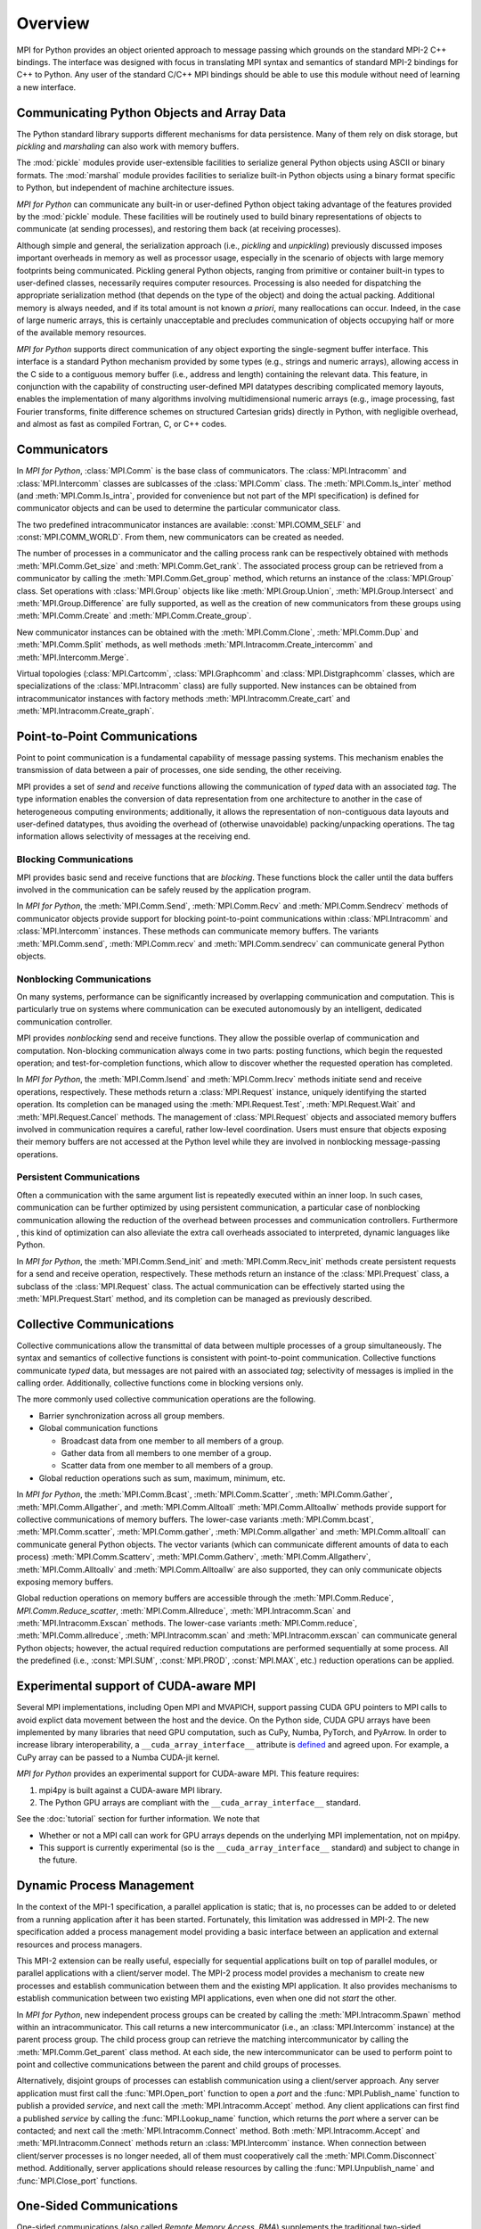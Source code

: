 Overview
========

MPI for Python provides an object oriented approach to message passing
which grounds on the standard MPI-2 C++ bindings. The interface was
designed with focus in translating MPI syntax and semantics of
standard MPI-2 bindings for C++ to Python. Any user of the standard
C/C++ MPI bindings should be able to use this module without need of
learning a new interface.

Communicating Python Objects and Array Data
-------------------------------------------

The Python standard library supports different mechanisms for data
persistence. Many of them rely on disk storage, but *pickling* and
*marshaling* can also work with memory buffers.

The :mod:`pickle` modules provide user-extensible facilities to
serialize general Python objects using ASCII or binary formats. The
:mod:`marshal` module provides facilities to serialize built-in Python
objects using a binary format specific to Python, but independent of
machine architecture issues.

*MPI for Python* can communicate any built-in or user-defined Python
object taking advantage of the features provided by the :mod:`pickle`
module. These facilities will be routinely used to build binary
representations of objects to communicate (at sending processes), and
restoring them back (at receiving processes).

Although simple and general, the serialization approach (i.e.,
*pickling* and *unpickling*) previously discussed imposes important
overheads in memory as well as processor usage, especially in the
scenario of objects with large memory footprints being
communicated. Pickling general Python objects, ranging from primitive
or container built-in types to user-defined classes, necessarily
requires computer resources.  Processing is also needed for
dispatching the appropriate serialization method (that depends on the
type of the object) and doing the actual packing. Additional memory is
always needed, and if its total amount is not known *a priori*, many
reallocations can occur.  Indeed, in the case of large numeric arrays,
this is certainly unacceptable and precludes communication of objects
occupying half or more of the available memory resources.

*MPI for Python* supports direct communication of any object exporting
the single-segment buffer interface. This interface is a standard
Python mechanism provided by some types (e.g., strings and numeric
arrays), allowing access in the C side to a contiguous memory buffer
(i.e., address and length) containing the relevant data. This feature,
in conjunction with the capability of constructing user-defined MPI
datatypes describing complicated memory layouts, enables the
implementation of many algorithms involving multidimensional numeric
arrays (e.g., image processing, fast Fourier transforms, finite
difference schemes on structured Cartesian grids) directly in Python,
with negligible overhead, and almost as fast as compiled Fortran, C,
or C++ codes.


Communicators
-------------

In *MPI for Python*, :class:`MPI.Comm` is the base class of
communicators. The :class:`MPI.Intracomm` and :class:`MPI.Intercomm`
classes are sublcasses of the :class:`MPI.Comm` class.  The
:meth:`MPI.Comm.Is_inter` method (and :meth:`MPI.Comm.Is_intra`,
provided for convenience but not part of the MPI specification) is
defined for communicator objects and can be used to determine the
particular communicator class.

The two predefined intracommunicator instances are available:
:const:`MPI.COMM_SELF` and :const:`MPI.COMM_WORLD`. From them, new
communicators can be created as needed.

The number of processes in a communicator and the calling process rank
can be respectively obtained with methods :meth:`MPI.Comm.Get_size`
and :meth:`MPI.Comm.Get_rank`. The associated process group can be
retrieved from a communicator by calling the
:meth:`MPI.Comm.Get_group` method, which returns an instance of the
:class:`MPI.Group` class. Set operations with :class:`MPI.Group`
objects like like :meth:`MPI.Group.Union`, :meth:`MPI.Group.Intersect`
and :meth:`MPI.Group.Difference` are fully supported, as well as the
creation of new communicators from these groups using
:meth:`MPI.Comm.Create` and :meth:`MPI.Comm.Create_group`.

New communicator instances can be obtained with the
:meth:`MPI.Comm.Clone`, :meth:`MPI.Comm.Dup` and
:meth:`MPI.Comm.Split` methods, as well methods
:meth:`MPI.Intracomm.Create_intercomm` and
:meth:`MPI.Intercomm.Merge`.

Virtual topologies (:class:`MPI.Cartcomm`, :class:`MPI.Graphcomm` and
:class:`MPI.Distgraphcomm` classes, which are specializations of the
:class:`MPI.Intracomm` class) are fully supported. New instances can
be obtained from intracommunicator instances with factory methods
:meth:`MPI.Intracomm.Create_cart` and
:meth:`MPI.Intracomm.Create_graph`.


Point-to-Point Communications
-----------------------------

Point to point communication is a fundamental capability of message
passing systems. This mechanism enables the transmission of data
between a pair of processes, one side sending, the other receiving.

MPI provides a set of *send* and *receive* functions allowing the
communication of *typed* data with an associated *tag*.  The type
information enables the conversion of data representation from one
architecture to another in the case of heterogeneous computing
environments; additionally, it allows the representation of
non-contiguous data layouts and user-defined datatypes, thus avoiding
the overhead of (otherwise unavoidable) packing/unpacking
operations. The tag information allows selectivity of messages at the
receiving end.


Blocking Communications
^^^^^^^^^^^^^^^^^^^^^^^

MPI provides basic send and receive functions that are *blocking*.
These functions block the caller until the data buffers involved in
the communication can be safely reused by the application program.

In *MPI for Python*, the :meth:`MPI.Comm.Send`, :meth:`MPI.Comm.Recv`
and :meth:`MPI.Comm.Sendrecv` methods of communicator objects provide
support for blocking point-to-point communications within
:class:`MPI.Intracomm` and :class:`MPI.Intercomm` instances. These
methods can communicate memory buffers. The variants
:meth:`MPI.Comm.send`, :meth:`MPI.Comm.recv` and
:meth:`MPI.Comm.sendrecv` can communicate general Python objects.

Nonblocking Communications
^^^^^^^^^^^^^^^^^^^^^^^^^^

On many systems, performance can be significantly increased by
overlapping communication and computation. This is particularly true
on systems where communication can be executed autonomously by an
intelligent, dedicated communication controller.

MPI provides *nonblocking* send and receive functions. They allow the
possible overlap of communication and computation.  Non-blocking
communication always come in two parts: posting functions, which begin
the requested operation; and test-for-completion functions, which
allow to discover whether the requested operation has completed.

In *MPI for Python*, the :meth:`MPI.Comm.Isend` and
:meth:`MPI.Comm.Irecv` methods initiate send and receive operations,
respectively. These methods return a :class:`MPI.Request` instance,
uniquely identifying the started operation.  Its completion can be
managed using the :meth:`MPI.Request.Test`, :meth:`MPI.Request.Wait`
and :meth:`MPI.Request.Cancel` methods. The management of
:class:`MPI.Request` objects and associated memory buffers involved in
communication requires a careful, rather low-level coordination. Users
must ensure that objects exposing their memory buffers are not
accessed at the Python level while they are involved in nonblocking
message-passing operations.

Persistent Communications
^^^^^^^^^^^^^^^^^^^^^^^^^

Often a communication with the same argument list is repeatedly
executed within an inner loop. In such cases, communication can be
further optimized by using persistent communication, a particular case
of nonblocking communication allowing the reduction of the overhead
between processes and communication controllers. Furthermore , this
kind of optimization can also alleviate the extra call overheads
associated to interpreted, dynamic languages like Python.

In *MPI for Python*, the :meth:`MPI.Comm.Send_init` and
:meth:`MPI.Comm.Recv_init` methods create persistent requests for a
send and receive operation, respectively.  These methods return an
instance of the :class:`MPI.Prequest` class, a subclass of the
:class:`MPI.Request` class. The actual communication can be
effectively started using the :meth:`MPI.Prequest.Start` method, and
its completion can be managed as previously described.


Collective Communications
--------------------------

Collective communications allow the transmittal of data between
multiple processes of a group simultaneously. The syntax and semantics
of collective functions is consistent with point-to-point
communication. Collective functions communicate *typed* data, but
messages are not paired with an associated *tag*; selectivity of
messages is implied in the calling order. Additionally, collective
functions come in blocking versions only.

The more commonly used collective communication operations are the
following.

* Barrier synchronization across all group members.

* Global communication functions

  + Broadcast data from one member to all members of a group.

  + Gather data from all members to one member of a group.

  + Scatter data from one member to all members of a group.

* Global reduction operations such as sum, maximum, minimum, etc.

In *MPI for Python*, the :meth:`MPI.Comm.Bcast`,
:meth:`MPI.Comm.Scatter`, :meth:`MPI.Comm.Gather`,
:meth:`MPI.Comm.Allgather`, and :meth:`MPI.Comm.Alltoall`
:meth:`MPI.Comm.Alltoallw` methods provide support for collective
communications of memory buffers. The lower-case variants
:meth:`MPI.Comm.bcast`, :meth:`MPI.Comm.scatter`,
:meth:`MPI.Comm.gather`, :meth:`MPI.Comm.allgather` and
:meth:`MPI.Comm.alltoall` can communicate general Python objects.  The
vector variants (which can communicate different amounts of data to
each process) :meth:`MPI.Comm.Scatterv`, :meth:`MPI.Comm.Gatherv`,
:meth:`MPI.Comm.Allgatherv`, :meth:`MPI.Comm.Alltoallv` and
:meth:`MPI.Comm.Alltoallw` are also supported, they can only
communicate objects exposing memory buffers.

Global reduction operations on memory buffers are accessible through
the :meth:`MPI.Comm.Reduce`, `MPI.Comm.Reduce_scatter`,
:meth:`MPI.Comm.Allreduce`, :meth:`MPI.Intracomm.Scan` and
:meth:`MPI.Intracomm.Exscan` methods. The lower-case variants
:meth:`MPI.Comm.reduce`, :meth:`MPI.Comm.allreduce`,
:meth:`MPI.Intracomm.scan` and :meth:`MPI.Intracomm.exscan` can
communicate general Python objects; however, the actual required
reduction computations are performed sequentially at some process. All
the predefined (i.e., :const:`MPI.SUM`, :const:`MPI.PROD`,
:const:`MPI.MAX`, etc.)  reduction operations can be applied.


Experimental support of CUDA-aware MPI
--------------------------------------

Several MPI implementations, including Open MPI and MVAPICH, support
passing CUDA GPU pointers to MPI calls to avoid explict data movement
between the host and the device. On the Python side, CUDA GPU arrays
have been implemented by many libraries that need GPU computation,
such as CuPy, Numba, PyTorch, and PyArrow. In order to increase
library interoperability, a ``__cuda_array_interface__`` attribute
is `defined`_ and agreed upon. For example, a CuPy array can be passed
to a Numba CUDA-jit kernel.

.. _defined: http://numba.pydata.org/numba-doc/latest/cuda/cuda_array_interface.html

*MPI for Python* provides an experimental support for CUDA-aware MPI.
This feature requires:

1. mpi4py is built against a CUDA-aware MPI library.

2. The Python GPU arrays are compliant with the ``__cuda_array_interface__`` standard.

See the :doc:`tutorial` section for further information. We note that

* Whether or not a MPI call can work for GPU arrays depends on the underlying MPI
  implementation, not on mpi4py.

* This support is currently experimental (so is the ``__cuda_array_interface__``
  standard) and subject to change in the future.


Dynamic Process Management
--------------------------

In the context of the MPI-1 specification, a parallel application is
static; that is, no processes can be added to or deleted from a
running application after it has been started. Fortunately, this
limitation was addressed in MPI-2. The new specification added a
process management model providing a basic interface between an
application and external resources and process managers.

This MPI-2 extension can be really useful, especially for sequential
applications built on top of parallel modules, or parallel
applications with a client/server model. The MPI-2 process model
provides a mechanism to create new processes and establish
communication between them and the existing MPI application. It also
provides mechanisms to establish communication between two existing
MPI applications, even when one did not *start* the other.

In *MPI for Python*, new independent process groups can be created by
calling the :meth:`MPI.Intracomm.Spawn` method within an
intracommunicator.  This call returns a new intercommunicator (i.e.,
an :class:`MPI.Intercomm` instance) at the parent process group. The
child process group can retrieve the matching intercommunicator by
calling the :meth:`MPI.Comm.Get_parent` class method. At each side,
the new intercommunicator can be used to perform point to point and
collective communications between the parent and child groups of
processes.

Alternatively, disjoint groups of processes can establish
communication using a client/server approach. Any server application
must first call the :func:`MPI.Open_port` function to open a *port*
and the :func:`MPI.Publish_name` function to publish a provided
*service*, and next call the :meth:`MPI.Intracomm.Accept` method.  Any
client applications can first find a published *service* by calling
the :func:`MPI.Lookup_name` function, which returns the *port* where a
server can be contacted; and next call the
:meth:`MPI.Intracomm.Connect` method. Both
:meth:`MPI.Intracomm.Accept` and :meth:`MPI.Intracomm.Connect` methods
return an :class:`MPI.Intercomm` instance. When connection between
client/server processes is no longer needed, all of them must
cooperatively call the :meth:`MPI.Comm.Disconnect`
method. Additionally, server applications should release resources by
calling the :func:`MPI.Unpublish_name` and :func:`MPI.Close_port`
functions.


One-Sided Communications
------------------------

One-sided communications (also called *Remote Memory Access*, *RMA*)
supplements the traditional two-sided, send/receive based MPI
communication model with a one-sided, put/get based
interface. One-sided communication that can take advantage of the
capabilities of highly specialized network hardware. Additionally,
this extension lowers latency and software overhead in applications
written using a shared-memory-like paradigm.

The MPI specification revolves around the use of objects called
*windows*; they intuitively specify regions of a process's memory that
have been made available for remote read and write operations.  The
published memory blocks can be accessed through three functions for
put (remote send), get (remote write), and accumulate (remote update
or reduction) data items. A much larger number of functions support
different synchronization styles; the semantics of these
synchronization operations are fairly complex.

In *MPI for Python*, one-sided operations are available by using
instances of the :class:`MPI.Win` class. New window objects are
created by calling the :meth:`MPI.Win.Create` method at all processes
within a communicator and specifying a memory buffer . When a window
instance is no longer needed, the :meth:`MPI.Win.Free` method should
be called.

The three one-sided MPI operations for remote write, read and
reduction are available through calling the methods
:meth:`MPI.Win.Put`, :meth:`MPI.Win.Get()`, and
:meth:`MPI.Win.Accumulate` respectively within a :class:`Win`
instance.  These methods need an integer rank identifying the target
process and an integer offset relative the base address of the remote
memory block being accessed.

The one-sided operations read, write, and reduction are implicitly
nonblocking, and must be synchronized by using two primary modes.
Active target synchronization requires the origin process to call the
:meth:`MPI.Win.Start` and :meth:`MPI.Win.Complete` methods at the
origin process, and target process cooperates by calling the
:meth:`MPI.Win.Post` and :meth:`MPI.Win.Wait` methods. There is also a
collective variant provided by the :meth:`MPI.Win.Fence`
method. Passive target synchronization is more lenient, only the
origin process calls the :meth:`MPI.Win.Lock` and
:meth:`MPI.Win.Unlock` methods. Locks are used to protect remote
accesses to the locked remote window and to protect local load/store
accesses to a locked local window.


Parallel Input/Output
---------------------

The POSIX standard provides a model of a widely portable file
system. However, the optimization needed for parallel input/output
cannot be achieved with this generic interface. In order to ensure
efficiency and scalability, the underlying parallel input/output
system must provide a high-level interface supporting partitioning of
file data among processes and a collective interface supporting
complete transfers of global data structures between process memories
and files. Additionally, further efficiencies can be gained via
support for asynchronous input/output, strided accesses to data, and
control over physical file layout on storage devices. This scenario
motivated the inclusion in the MPI-2 standard of a custom interface in
order to support more elaborated parallel input/output operations.

The MPI specification for parallel input/output revolves around the
use objects called *files*. As defined by MPI, files are not just
contiguous byte streams. Instead, they are regarded as ordered
collections of *typed* data items. MPI supports sequential or random
access to any integral set of these items. Furthermore, files are
opened collectively by a group of processes.

The common patterns for accessing a shared file (broadcast, scatter,
gather, reduction) is expressed by using user-defined datatypes.
Compared to the communication patterns of point-to-point and
collective communications, this approach has the advantage of added
flexibility and expressiveness. Data access operations (read and
write) are defined for different kinds of positioning (using explicit
offsets, individual file pointers, and shared file pointers),
coordination (non-collective and collective), and synchronism
(blocking, nonblocking, and split collective with begin/end phases).

In *MPI for Python*, all MPI input/output operations are performed
through instances of the :class:`MPI.File` class. File handles are
obtained by calling the :meth:`MPI.File.Open` method at all processes
within a communicator and providing a file name and the intended
access mode.  After use, they must be closed by calling the
:meth:`MPI.File.Close` method.  Files even can be deleted by calling
method :meth:`MPI.File.Delete`.

After creation, files are typically associated with a per-process
*view*. The view defines the current set of data visible and
accessible from an open file as an ordered set of elementary
datatypes. This data layout can be set and queried with the
:meth:`MPI.File.Set_view` and :meth:`MPI.File.Get_view` methods
respectively.

Actual input/output operations are achieved by many methods combining
read and write calls with different behavior regarding positioning,
coordination, and synchronism. Summing up, *MPI for Python* provides
the thirty (30) methods defined in MPI-2 for reading from or writing
to files using explicit offsets or file pointers (individual or
shared), in blocking or nonblocking and collective or noncollective
versions.

Environmental Management
------------------------

Initialization and Exit
^^^^^^^^^^^^^^^^^^^^^^^

Module functions :func:`MPI.Init` or :func:`MPI.Init_thread` and
:func:`MPI.Finalize` provide MPI initialization and finalization
respectively. Module functions :func:`MPI.Is_initialized()` and
:func:`MPI.Is_finalized()` provide the respective tests for
initialization and finalization.

.. note::

   :c:func:`MPI_Init()` or :c:func:`MPI_Init_thread()` is actually
   called when you import the :mod:`MPI` module from the :mod:`mpi4py`
   package, but only if MPI is not already initialized. In such case,
   calling :func:`MPI.Init` or :func:`MPI.Init_thread` from Python is
   expected to generate an MPI error, and in turn an exception will be
   raised.

.. note::

   :c:func:`MPI_Finalize()` is registered (by using Python C/API
   function :c:func:`Py_AtExit()`) for being automatically called when
   Python processes exit, but only if :mod:`mpi4py` actually
   initialized MPI. Therefore, there is no need to call
   :func:`MPI.Finalize()` from Python to ensure MPI finalization.

Implementation Information
^^^^^^^^^^^^^^^^^^^^^^^^^^

* The MPI version number can be retrieved from module function
  :func:`MPI.Get_version`. It returns a two-integer tuple
  ``(version,subversion)``.

* The :func:`MPI.Get_processor_name` function can be used to access
  the processor name.

* The values of predefined attributes attached to the world
  communicator can be obtained by calling the
  :meth:`MPI.Comm.Get_attr` method within the :const:`MPI.COMM_WORLD`
  instance.

Timers
^^^^^^

MPI timer functionalities are available through the :func:`MPI.Wtime`
and :func:`MPI.Wtick` functions.

Error Handling
^^^^^^^^^^^^^^

In order facilitate handle sharing with other Python modules
interfacing MPI-based parallel libraries, the predefined MPI error
handlers :const:`MPI.ERRORS_RETURN` and :const:`MPI.ERRORS_ARE_FATAL`
can be assigned to and retrieved from communicators, windows and files
using methods :meth:`MPI.{Comm|Win|File}.Set_errhandler` and
:meth:`MPI.{Comm|Win|File}.Get_errhandler`.

When the predefined error handler :const:`MPI.ERRORS_RETURN` is set,
errors returned from MPI calls within Python code will raise an
instance of the exception class :exc:`MPI.Exception`, which is a
subclass of the standard Python exception :exc:`RuntimeError`.

.. note::

   After import, mpi4py overrides the default MPI rules governing
   inheritance of error handlers. The :const:`MPI.ERRORS_RETURN` error
   handler is set in the predefined :const:`MPI.COMM_SELF` and
   :const:`MPI.COMM_WORLD` communicators, as well as any new
   :class:`MPI.Comm`, :class:`MPI.Win`, or :class:`MPI.File` instance
   created through mpi4py. If you ever pass such handles to
   C/C++/Fortran library code, it is recommended to set the
   :const:`MPI.ERRORS_ARE_FATAL` error handler on them to ensure MPI
   errors do not pass silently.

.. warning::

   Importing with ``from mpi4py.MPI import *`` will cause a name
   clashing with the standard Python :exc:`Exception` base class.
